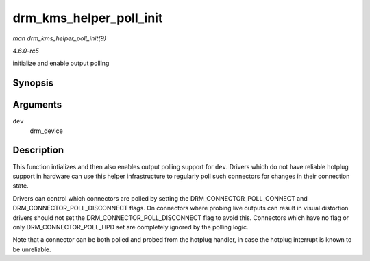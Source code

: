 .. -*- coding: utf-8; mode: rst -*-

.. _API-drm-kms-helper-poll-init:

========================
drm_kms_helper_poll_init
========================

*man drm_kms_helper_poll_init(9)*

*4.6.0-rc5*

initialize and enable output polling


Synopsis
========

.. c:function:: void drm_kms_helper_poll_init( struct drm_device * dev )

Arguments
=========

``dev``
    drm_device


Description
===========

This function intializes and then also enables output polling support
for ``dev``. Drivers which do not have reliable hotplug support in
hardware can use this helper infrastructure to regularly poll such
connectors for changes in their connection state.

Drivers can control which connectors are polled by setting the
DRM_CONNECTOR_POLL_CONNECT and DRM_CONNECTOR_POLL_DISCONNECT
flags. On connectors where probing live outputs can result in visual
distortion drivers should not set the DRM_CONNECTOR_POLL_DISCONNECT
flag to avoid this. Connectors which have no flag or only
DRM_CONNECTOR_POLL_HPD set are completely ignored by the polling
logic.

Note that a connector can be both polled and probed from the hotplug
handler, in case the hotplug interrupt is known to be unreliable.


.. ------------------------------------------------------------------------------
.. This file was automatically converted from DocBook-XML with the dbxml
.. library (https://github.com/return42/sphkerneldoc). The origin XML comes
.. from the linux kernel, refer to:
..
.. * https://github.com/torvalds/linux/tree/master/Documentation/DocBook
.. ------------------------------------------------------------------------------
